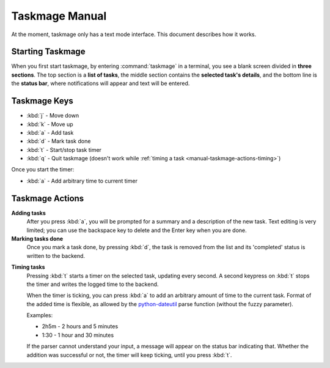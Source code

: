 .. Taskmage manual

***************
Taskmage Manual
***************

At the moment, taskmage only has a text mode interface. This document describes
how it works.

Starting Taskmage
=================

When you first start taskmage, by entering :command:`taskmage` in a terminal, 
you see a blank screen divided in **three sections**. The top section is a 
**list of tasks**, the middle section contains the **selected task's details**,
and the bottom line is the **status bar**, where notifications will appear and 
text will be entered.

Taskmage Keys
=============

* :kbd:`j` - Move down
* :kbd:`k` - Move up
* :kbd:`a` - Add task
* :kbd:`d` - Mark task done
* :kbd:`t` - Start/stop task timer
* :kbd:`q` - Quit taskmage (doesn't work while :ref:`timing a task 
  <manual-taskmage-actions-timing>`)

Once you start the timer:

* :kbd:`a` - Add arbitrary time to current timer

Taskmage Actions
================

**Adding tasks**
   After you press :kbd:`a`, you will be prompted for a summary and a 
   description of the new task. Text editing is very limited; you can use the 
   backspace key to delete and the Enter key when you are done.


**Marking tasks done**
   Once you mark a task done, by pressing :kbd:`d`, the task is removed from 
   the list and its 'completed' status is written to the backend.

.. _manual-taskmage-actions-timing:

**Timing tasks**
   Pressing :kbd:`t` starts a timer on the selected task, updating every 
   second. A second keypress on :kbd:`t` stops the timer and writes the logged 
   time to the backend.

   When the timer is ticking, you can press :kbd:`a` to add an arbitrary 
   amount of time to the current task. Format of the added time is flexible, as
   allowed by the `python-dateutil`_ parse function (without the fuzzy 
   parameter).

   Examples:

   * 2h5m - 2 hours and 5 minutes
   * 1:30 - 1 hour and 30 minutes

   If the parser cannot understand your input, a message will appear on the 
   status bar indicating that. Whether the addition was successful or not, the 
   timer will keep ticking, until you press :kbd:`t`.

.. _python-dateutil: http://labix.org/python-dateutil
